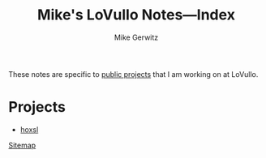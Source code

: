 #+TITLE: Mike's LoVullo Notes---Index
#+AUTHOR: Mike Gerwitz
#+OPTIONS: H:1 toc:nil
#+DESCRIPTION: Notes on [[https://github.com/lovullo][public projects]] that I am working on at LoVullo.

These notes are specific to [[https://github.com/lovullo][public projects]] that I am working on at
LoVullo.

* Projects
- [[file:hoxsl.org][hoxsl]]

[[file:sitemap.org][Sitemap]]
